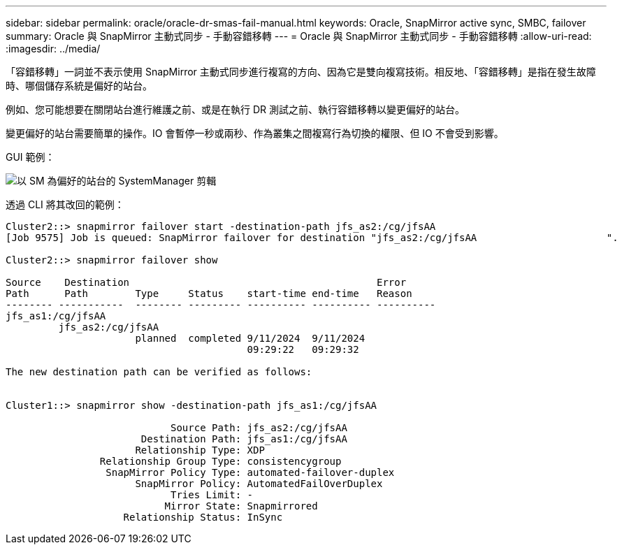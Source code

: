 ---
sidebar: sidebar 
permalink: oracle/oracle-dr-smas-fail-manual.html 
keywords: Oracle, SnapMirror active sync, SMBC, failover 
summary: Oracle 與 SnapMirror 主動式同步 - 手動容錯移轉 
---
= Oracle 與 SnapMirror 主動式同步 - 手動容錯移轉
:allow-uri-read: 
:imagesdir: ../media/


[role="lead"]
「容錯移轉」一詞並不表示使用 SnapMirror 主動式同步進行複寫的方向、因為它是雙向複寫技術。相反地、「容錯移轉」是指在發生故障時、哪個儲存系統是偏好的站台。

例如、您可能想要在關閉站台進行維護之前、或是在執行 DR 測試之前、執行容錯移轉以變更偏好的站台。

變更偏好的站台需要簡單的操作。IO 會暫停一秒或兩秒、作為叢集之間複寫行為切換的權限、但 IO 不會受到影響。

GUI 範例：

image:smas-preferred-site.png["以 SM 為偏好的站台的 SystemManager 剪輯"]

透過 CLI 將其改回的範例：

....
Cluster2::> snapmirror failover start -destination-path jfs_as2:/cg/jfsAA
[Job 9575] Job is queued: SnapMirror failover for destination "jfs_as2:/cg/jfsAA                      ".

Cluster2::> snapmirror failover show

Source    Destination                                          Error
Path      Path        Type     Status    start-time end-time   Reason
-------- -----------  -------- --------- ---------- ---------- ----------
jfs_as1:/cg/jfsAA
         jfs_as2:/cg/jfsAA
                      planned  completed 9/11/2024  9/11/2024
                                         09:29:22   09:29:32

The new destination path can be verified as follows:


Cluster1::> snapmirror show -destination-path jfs_as1:/cg/jfsAA

                            Source Path: jfs_as2:/cg/jfsAA
                       Destination Path: jfs_as1:/cg/jfsAA
                      Relationship Type: XDP
                Relationship Group Type: consistencygroup
                 SnapMirror Policy Type: automated-failover-duplex
                      SnapMirror Policy: AutomatedFailOverDuplex
                            Tries Limit: -
                           Mirror State: Snapmirrored
                    Relationship Status: InSync
....